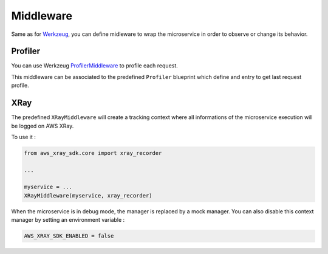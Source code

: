 .. _middleware:

Middleware
==========

Same as for `Werkzeug <https://werkzeug.palletsprojects.com/middleware>`_, you can define midleware to wrap the
microservice in order to observe or change its behavior.

Profiler
--------

You can use Werkzeug `ProfilerMiddleware <https://werkzeug.palletsprojects.com/en/2.0.x/middleware/profiler>`_
to profile each request.

This middleware can be associated to the predefined ``Profiler`` blueprint which define and entry to get
last request profile.

XRay
----

The predefined ``XRayMiddleware`` will create a tracking context where all informations
of the microservice execution will be logged on AWS XRay.

To use it :

.. code-block:: python

    from aws_xray_sdk.core import xray_recorder

    ...

    myservice = ...
    XRayMiddleware(myservice, xray_recorder)


When the microservice is in debug mode, the manager is replaced by a mock manager. You can also disable this context
manager by setting an environment variable :

.. code-block:: python

    AWS_XRAY_SDK_ENABLED = false


